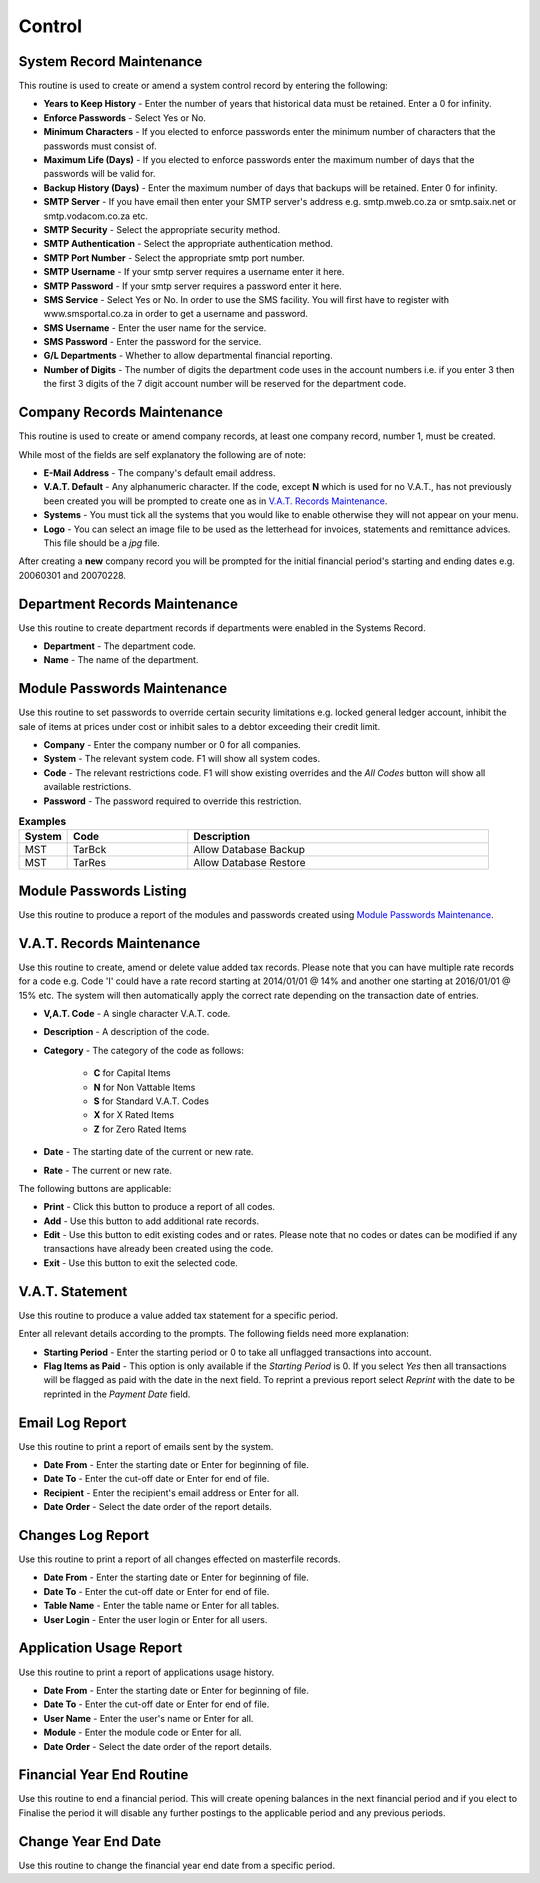 Control
-------
System Record Maintenance
.........................
This routine is used to create or amend a system control record by entering the following:

+ **Years to Keep History** - Enter the number of years that historical data must be retained. Enter a 0 for infinity.
+ **Enforce Passwords** - Select Yes or No.
+ **Minimum Characters** - If you elected to enforce passwords enter the minimum number of characters that the passwords must consist of.
+ **Maximum Life (Days)** - If you elected to enforce passwords enter the maximum number of days that the passwords will be valid for.
+ **Backup History (Days)** - Enter the maximum number of days that backups will be retained. Enter 0 for infinity.
+ **SMTP Server** - If you have email then enter your SMTP server's address e.g. smtp.mweb.co.za or smtp.saix.net or smtp.vodacom.co.za etc.
+ **SMTP Security** - Select the appropriate security method.
+ **SMTP Authentication** - Select the appropriate authentication method.
+ **SMTP Port Number** - Select the appropriate smtp port number.
+ **SMTP Username** - If your smtp server requires a username enter it here.
+ **SMTP Password** - If your smtp server requires a password enter it here.
+ **SMS Service** - Select Yes or No. In order to use the SMS facility. You will first have to register with www.smsportal.co.za in order to get a username and password.
+ **SMS Username** - Enter the user name for the service.
+ **SMS Password** - Enter the password for the service.
+ **G/L Departments** - Whether to allow departmental financial reporting.
+ **Number of Digits** - The number of digits the department code uses in the account numbers i.e. if you enter 3 then the first 3 digits of the 7 digit account number will be reserved for the department code.

Company Records Maintenance
...........................
This routine is used to create or amend company records, at least one company record, number 1, must be created.

While most of the fields are self explanatory the following are of note:

+ **E-Mail Address** - The company's default email address.
+ **V.A.T. Default** - Any alphanumeric character. If the code, except **N** which is used for no V.A.T., has not previously been created you will be prompted to create one as in `V.A.T. Records Maintenance`_.
+ **Systems** - You must tick all the systems that you would like to enable otherwise they will not appear on your menu.
+ **Logo** - You can select an image file to be used as the letterhead for invoices, statements and remittance advices. This file should be a `jpg` file.

After creating a **new** company record you will be prompted for the initial financial period's starting and ending dates e.g. 20060301 and 20070228.

Department Records Maintenance
..............................
Use this routine to create department records if departments were enabled in the Systems Record.

+ **Department** - The department code.
+ **Name** - The name of the department.

Module Passwords Maintenance
............................
Use this routine to set passwords to override certain security limitations e.g. locked general ledger account, inhibit the sale of items at prices under cost or inhibit sales to a debtor exceeding their credit limit.

+ **Company** - Enter the company number or 0 for all companies.
+ **System** - The relevant system code. F1 will show all system codes.
+ **Code** - The relevant restrictions code. F1 will show existing overrides and the `All Codes` button will show all available restrictions.
+ **Password** - The password required to override this restriction.

.. csv-table:: **Examples**
  :header: "System", "Code", "Description"
  :widths: 8, 20, 50

  "MST", "TarBck", "Allow Database Backup"
  "MST", "TarRes", "Allow Database Restore"

Module Passwords Listing
........................
Use this routine to produce a report of the modules and passwords created using `Module Passwords Maintenance`_.

V.A.T. Records Maintenance
..........................
Use this routine to create, amend or delete value added tax records. Please note that you can have multiple rate records for a code e.g. Code 'I' could have a rate record starting at 2014/01/01 @ 14% and another one starting at 2016/01/01 @ 15% etc. The system will then automatically apply the correct rate depending on the transaction date of entries.

+ **V,A.T. Code** - A single character V.A.T. code.
+ **Description** - A description of the code.
+ **Category** - The category of the code as follows:

    + **C** for Capital Items
    + **N** for Non Vattable Items
    + **S** for Standard V.A.T. Codes
    + **X** for X Rated Items
    + **Z** for Zero Rated Items

+ **Date** - The starting date of the current or new rate.
+ **Rate** - The current or new rate.

The following buttons are applicable:

+ **Print** - Click this button to produce a report of all codes.
+ **Add** - Use this button to add additional rate records.
+ **Edit** - Use this button to edit existing codes and or rates. Please note that no codes or dates can be modified if any transactions have already been created using the code.
+ **Exit** - Use this button to exit the selected code.

V.A.T. Statement
................
Use this routine to produce a value added tax statement for a specific period.

Enter all relevant details according to the prompts. The following fields need more explanation:

+ **Starting Period** - Enter the starting period or 0 to take all unflagged transactions into account.
+ **Flag Items as Paid** - This option is only available if the `Starting Period` is 0. If you select `Yes` then all transactions will be flagged as paid with the date in the next field. To reprint a previous report select `Reprint` with the date to be reprinted in the `Payment Date` field.

Email Log Report
................
Use this routine to print a report of emails sent by the system.

+ **Date From** - Enter the starting date or Enter for beginning of file.
+ **Date To** - Enter the cut-off date or Enter for end of file.
+ **Recipient** - Enter the recipient's email address or Enter for all.
+ **Date Order** - Select the date order of the report details.

Changes Log Report
..................
Use this routine to print a report of all changes effected on masterfile records.

+ **Date From** - Enter the starting date or Enter for beginning of file.
+ **Date To** - Enter the cut-off date or Enter for end of file.
+ **Table Name** - Enter the table name or Enter for all tables.
+ **User Login** - Enter the user login or Enter for all users.

Application Usage Report
........................
Use this routine to print a report of applications usage history.

+ **Date From** - Enter the starting date or Enter for beginning of file.
+ **Date To** - Enter the cut-off date or Enter for end of file.
+ **User Name** - Enter the user's name or Enter for all.
+ **Module** - Enter the module code or Enter for all.
+ **Date Order** - Select the date order of the report details.

Financial Year End Routine
..........................
Use this routine to end a financial period. This will create opening balances in the next financial period and if you elect to Finalise the period it will disable any further postings to the applicable period and any previous periods.

Change Year End Date
....................
Use this routine to change the financial year end date from a specific period.
